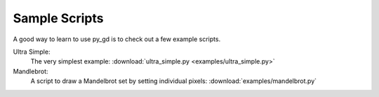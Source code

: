 .. _sample_scripts:

Sample Scripts
==============

A good way to learn to use py_gd is to check out a few example scripts.

Ultra Simple:
  The very simplest example: :download:`ultra_simple.py <examples/ultra_simple.py>`


Mandlebrot:
  A script to draw a Mandelbrot set by setting individual pixels:
  :download:`examples/mandelbrot.py`

.. image:: examples/Mandelbrot.png
   :width: 200
   :align: center




